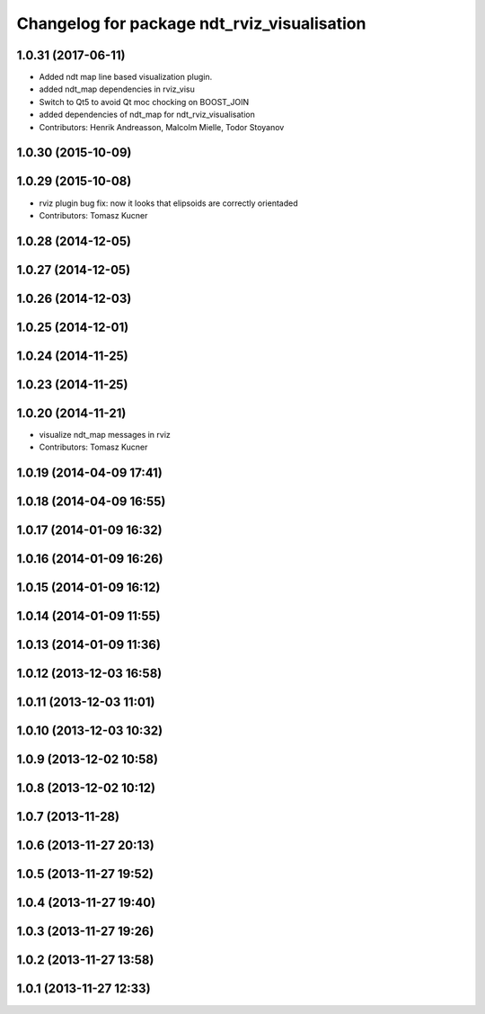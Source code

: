 ^^^^^^^^^^^^^^^^^^^^^^^^^^^^^^^^^^^^^^^^^^^^
Changelog for package ndt_rviz_visualisation
^^^^^^^^^^^^^^^^^^^^^^^^^^^^^^^^^^^^^^^^^^^^

1.0.31 (2017-06-11)
-------------------
* Added ndt map line based visualization plugin.
* added ndt_map dependencies in rviz_visu
* Switch to Qt5 to avoid Qt moc chocking on BOOST_JOIN
* added dependencies of ndt_map for ndt_rviz_visualisation
* Contributors: Henrik Andreasson, Malcolm Mielle, Todor Stoyanov

1.0.30 (2015-10-09)
-------------------

1.0.29 (2015-10-08)
-------------------
* rviz plugin bug fix: now it looks that elipsoids are correctly orientaded
* Contributors: Tomasz Kucner

1.0.28 (2014-12-05)
-------------------

1.0.27 (2014-12-05)
-------------------

1.0.26 (2014-12-03)
-------------------

1.0.25 (2014-12-01)
-------------------

1.0.24 (2014-11-25)
-------------------

1.0.23 (2014-11-25)
-------------------

1.0.20 (2014-11-21)
-------------------
* visualize ndt_map messages in rviz 
* Contributors: Tomasz Kucner

1.0.19 (2014-04-09 17:41)
-------------------------

1.0.18 (2014-04-09 16:55)
-------------------------

1.0.17 (2014-01-09 16:32)
-------------------------

1.0.16 (2014-01-09 16:26)
-------------------------

1.0.15 (2014-01-09 16:12)
-------------------------

1.0.14 (2014-01-09 11:55)
-------------------------

1.0.13 (2014-01-09 11:36)
-------------------------

1.0.12 (2013-12-03 16:58)
-------------------------

1.0.11 (2013-12-03 11:01)
-------------------------

1.0.10 (2013-12-03 10:32)
-------------------------

1.0.9 (2013-12-02 10:58)
------------------------

1.0.8 (2013-12-02 10:12)
------------------------

1.0.7 (2013-11-28)
------------------

1.0.6 (2013-11-27 20:13)
------------------------

1.0.5 (2013-11-27 19:52)
------------------------

1.0.4 (2013-11-27 19:40)
------------------------

1.0.3 (2013-11-27 19:26)
------------------------

1.0.2 (2013-11-27 13:58)
------------------------

1.0.1 (2013-11-27 12:33)
------------------------
